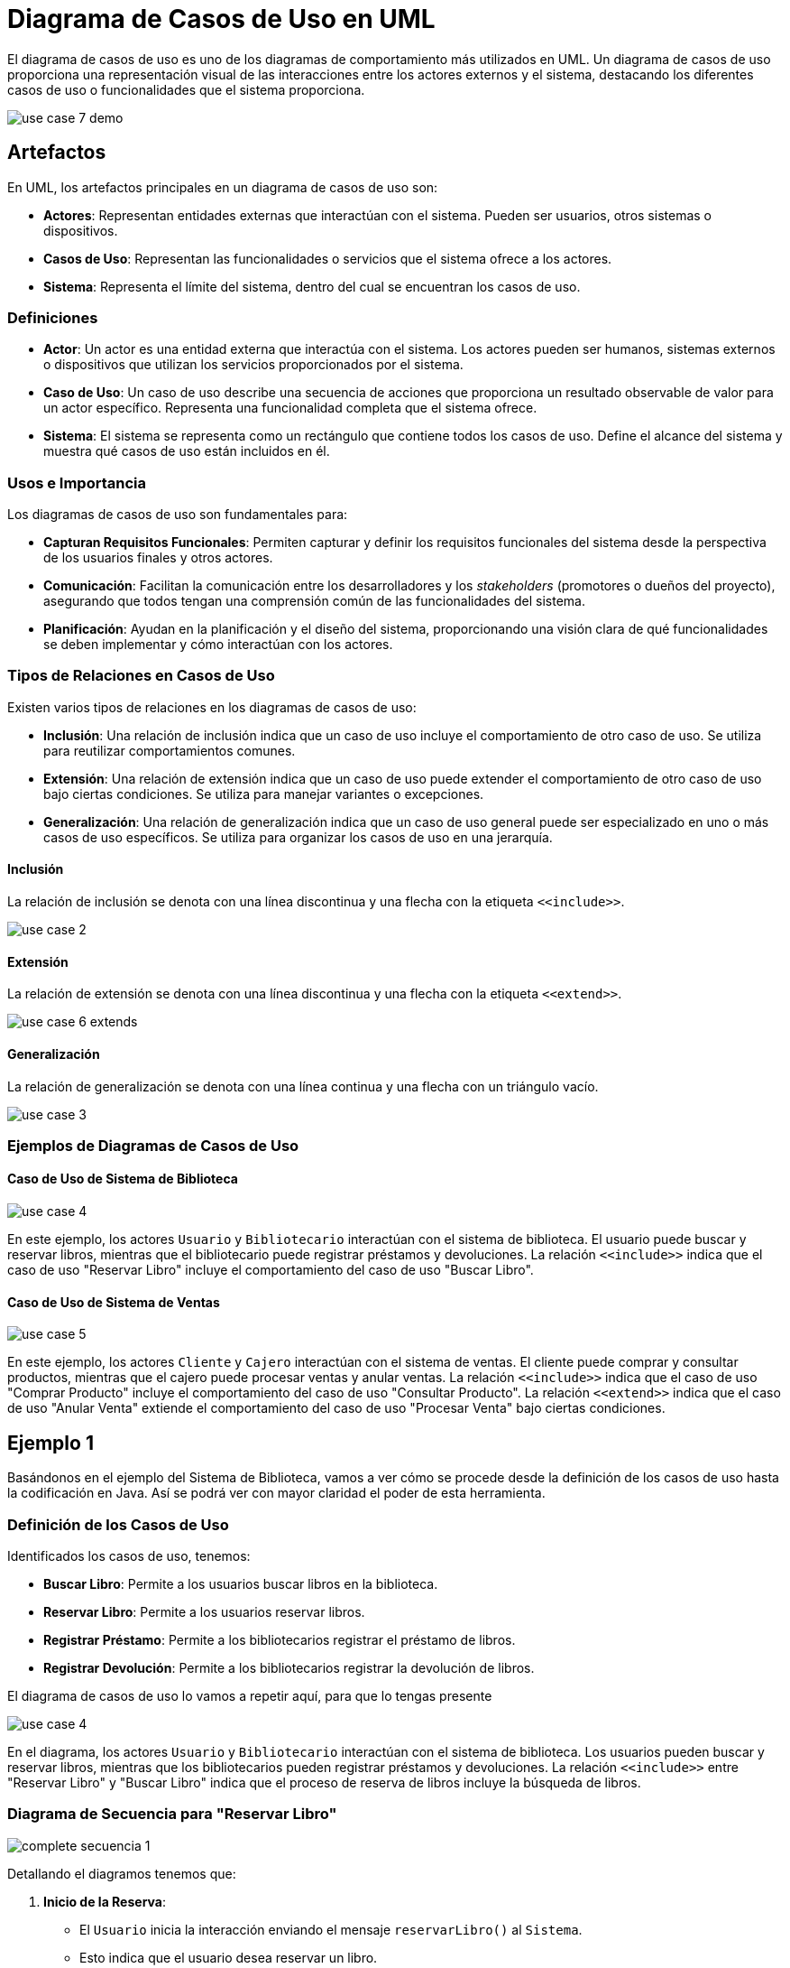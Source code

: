 = Diagrama de Casos de Uso en UML

El diagrama de casos de uso es uno de los diagramas de comportamiento más utilizados en UML. Un diagrama de casos de uso proporciona una representación visual de las interacciones entre los actores externos y el sistema, destacando los diferentes casos de uso o funcionalidades que el sistema proporciona.

image::use_case_7_demo.png[]

== Artefactos

En UML, los artefactos principales en un diagrama de casos de uso son:

- **Actores**: Representan entidades externas que interactúan con el sistema. Pueden ser usuarios, otros sistemas o dispositivos.
- **Casos de Uso**: Representan las funcionalidades o servicios que el sistema ofrece a los actores.
- **Sistema**: Representa el límite del sistema, dentro del cual se encuentran los casos de uso.

=== Definiciones

- **Actor**: Un actor es una entidad externa que interactúa con el sistema. Los actores pueden ser humanos, sistemas externos o dispositivos que utilizan los servicios proporcionados por el sistema.
- **Caso de Uso**: Un caso de uso describe una secuencia de acciones que proporciona un resultado observable de valor para un actor específico. Representa una funcionalidad completa que el sistema ofrece.
- **Sistema**: El sistema se representa como un rectángulo que contiene todos los casos de uso. Define el alcance del sistema y muestra qué casos de uso están incluidos en él.

=== Usos e Importancia

Los diagramas de casos de uso son fundamentales para:

- **Capturan Requisitos Funcionales**: Permiten capturar y definir los requisitos funcionales del sistema desde la perspectiva de los usuarios finales y otros actores.
- **Comunicación**: Facilitan la comunicación entre los desarrolladores y los _stakeholders_ (promotores o dueños del proyecto), asegurando que todos tengan una comprensión común de las funcionalidades del sistema.
- **Planificación**: Ayudan en la planificación y el diseño del sistema, proporcionando una visión clara de qué funcionalidades se deben implementar y cómo interactúan con los actores.

=== Tipos de Relaciones en Casos de Uso

Existen varios tipos de relaciones en los diagramas de casos de uso:

- **Inclusión**: Una relación de inclusión indica que un caso de uso incluye el comportamiento de otro caso de uso. Se utiliza para reutilizar comportamientos comunes.
- **Extensión**: Una relación de extensión indica que un caso de uso puede extender el comportamiento de otro caso de uso bajo ciertas condiciones. Se utiliza para manejar variantes o excepciones.
- **Generalización**: Una relación de generalización indica que un caso de uso general puede ser especializado en uno o más casos de uso específicos. Se utiliza para organizar los casos de uso en una jerarquía.

==== Inclusión

La relación de inclusión se denota con una línea discontinua y una flecha con la etiqueta `\<<include>>`.

image::use_case_2.png[]

==== Extensión

La relación de extensión se denota con una línea discontinua y una flecha con la etiqueta `\<<extend>>`.

image::use_case_6_extends.png[]

==== Generalización

La relación de generalización se denota con una línea continua y una flecha con un triángulo vacío.

image::use_case_3.png[]

=== Ejemplos de Diagramas de Casos de Uso

==== Caso de Uso de Sistema de Biblioteca

image::use_case_4.png[]

En este ejemplo, los actores `Usuario` y `Bibliotecario` interactúan con el sistema de biblioteca. El usuario puede buscar y reservar libros, mientras que el bibliotecario puede registrar préstamos y devoluciones. La relación `\<<include>>` indica que el caso de uso "Reservar Libro" incluye el comportamiento del caso de uso "Buscar Libro".

==== Caso de Uso de Sistema de Ventas

image::use_case_5.png[]

En este ejemplo, los actores `Cliente` y `Cajero` interactúan con el sistema de ventas. El cliente puede comprar y consultar productos, mientras que el cajero puede procesar ventas y anular ventas. La relación `\<<include>>` indica que el caso de uso "Comprar Producto" incluye el comportamiento del caso de uso "Consultar Producto". La relación `\<<extend>>` indica que el caso de uso "Anular Venta" extiende el comportamiento del caso de uso "Procesar Venta" bajo ciertas condiciones.

== Ejemplo 1

Basándonos en el ejemplo del Sistema de Biblioteca, vamos a ver cómo se procede desde la definición de los casos de uso hasta la codificación en Java. Así se podrá ver con mayor claridad el poder de esta herramienta.

=== Definición de los Casos de Uso

Identificados los casos de uso, tenemos:

- **Buscar Libro**: Permite a los usuarios buscar libros en la biblioteca.
- **Reservar Libro**: Permite a los usuarios reservar libros.
- **Registrar Préstamo**: Permite a los bibliotecarios registrar el préstamo de libros.
- **Registrar Devolución**: Permite a los bibliotecarios registrar la devolución de libros.

El diagrama de casos de uso lo vamos a repetir aquí, para que lo tengas presente

image::use_case_4.png[]

En el diagrama, los actores `Usuario` y `Bibliotecario` interactúan con el sistema de biblioteca. Los usuarios pueden buscar y reservar libros, mientras que los bibliotecarios pueden registrar préstamos y devoluciones. La relación `\<<include>>` entre "Reservar Libro" y "Buscar Libro" indica que el proceso de reserva de libros incluye la búsqueda de libros.

=== Diagrama de Secuencia para "Reservar Libro"

image::complete_secuencia_1.png[]

Detallando el diagramos tenemos que:

1. **Inicio de la Reserva**:

* El `Usuario` inicia la interacción enviando el mensaje `reservarLibro()` al `Sistema`.
* Esto indica que el usuario desea reservar un libro.

2. **Búsqueda del Libro**:

* El `Sistema` envía el mensaje `buscarLibro()` al `Libro`.
* Aquí, el sistema busca el libro en la base de datos o el catálogo.

3. **Devolución del Libro**:

* El `Libro` devuelve la información del libro al `Sistema` con el mensaje `devolverLibro()`.

4. **Confirmación de la Reserva**:

* El Sistema envía el mensaje `confirmarReserva()` al `Usuario`.
* Esto confirma que el libro ha sido reservado exitosamente.

=== Codificación en Java

A continuación, implementamos los casos de uso definidos anteriormente en código Java.

[source,java]
----
public class SistemaBiblioteca {
    public static void main(String[] args) {
        Usuario usuario = new Usuario();
        usuario.reservarLibro("El Quijote");
    }
}

class Usuario {
    public void reservarLibro(String titulo) {
        Sistema sistema = new Sistema();
        sistema.reservarLibro(titulo);
    }
}

class Sistema {
    public void reservarLibro(String titulo) {
        Libro libro = buscarLibro(titulo);
        if (libro != null && libro.reservar()) {
            System.out.println("Reserva del libro '" + titulo + "' confirmada.");
        } else {
            System.out.println("No se pudo reservar el libro '" + titulo + "'.");
    }
}

class Libro {
    private String titulo;
    private boolean reservado;

    public Libro(String titulo) {
        this.titulo = titulo;
        this.reservado = false;
    }

    public boolean reservar() {
        if (!reservado) {
            reservado = true;
            return true;
        }
        return false;
    }

    public String getTitulo() {
        return titulo;
    }

    public boolean isReservado() {
        return reservado;
    }
}
----

=== Explicación del Código

1. **Clase `SistemaBiblioteca`**:

* Contiene el método `main` que inicia el sistema y permite a un usuario reservar un libro.

2. **Clase `Usuario`**:

* Representa al usuario del sistema. Tiene un método `reservarLibro` que interactúa con el sistema para reservar un libro.

3. **Clase `Sistema`**:

* Representa el sistema de biblioteca. Tiene métodos para reservar un libro y buscar un libro. El método `reservarLibro` busca el libro y, si está disponible, lo reserva.

4. Clase Libro:

* Representa un libro en la biblioteca. Tiene atributos para el título y el estado de reserva del libro. El método `reservar`` marca el libro como reservado si no está ya reservado.

== EJemplo 2

En este caso veremos un sencillo caso de un sistema de gestión de pedidos como ejemplo para mostrar cómo se modelan los casos de uso, se representan en diagramas UML y finalmente se codifican en Java.

=== Definición de los Casos de Uso

Para este ejemplo, definiremos los siguientes casos de uso para un sistema de gestión de pedidos:

- **Crear Pedido**: Permite a los usuarios crear un nuevo pedido.
- **Actualizar Pedido**: Permite a los usuarios actualizar un pedido existente.
- **Eliminar Pedido**: Permite a los usuarios eliminar un pedido.
- **Ver Pedido**: Permite a los usuarios ver los detalles de un pedido.

=== Diagrama de Casos de Uso

image::ejemplo_2_1.png[]

En el diagrama, el actor `Usuario` interactúa con el "Sistema de Gestión de Pedidos". Los usuarios pueden crear, actualizar, eliminar y ver pedidos. Cada uno de estos casos de uso representa una funcionalidad que el sistema proporciona al usuario.

=== Diagrama de Secuencia para "Crear Pedido"

image::ejemplo_2_2.png[]

Analicemos lo que se hace aqui:

1. **Inicio de la Creación del Pedido**:

* El `Usuario` inicia la interacción enviando el mensaje `crearPedido()` al Sistema.
* Esto indica que el usuario desea crear un nuevo pedido.

2. *Validación de Datos*:

* El `Sistema` envía el mensaje `validarDatos()` al `Pedido`.
* Aquí, el sistema valida los datos del pedido antes de guardarlo.

3. **Guardado del Pedido**:

* El `Pedido` ejecuta su propio método `guardar()`.
* Este mensaje se muestra como una llamada interna dentro del objeto `Pedido``, indicando que los datos del pedido se están guardando.

4. **Confirmación de la Creación del Pedido**:

* El `Sistema` envía el mensaje `confirmarCreación()` al `Usuario`.
* Esto confirma que el pedido ha sido creado exitosamente.

Ahora que ya sabemos lo que queremos que el sistema haga, procedemos a codificar en Java:

[source,java]
----
public class SistemaGestionPedidos {
    public static void main(String[] args) {
        Usuario usuario = new Usuario();
        usuario.crearPedido("Pedido123");
    }
}

class Usuario {
    public void crearPedido(String id) {
        Sistema sistema = new Sistema();
        sistema.crearPedido(id);
    }
}

class Sistema {
    public void crearPedido(String id) {
        Pedido pedido = new Pedido(id);
        if (pedido.validarDatos()) {
            pedido.guardar();
            System.out.println("Pedido '" + id + "' creado con éxito.");
        } else {
            System.out.println("Error al crear el pedido '" + id + "'.");
        }
    }
}

class Pedido {
    private String id;
    private boolean datosValidos;

    public Pedido(String id) {
        this.id = id;
    }

    public boolean validarDatos() {
        // Simulación de validación de datos
        this.datosValidos = !id.isEmpty();
        return datosValidos;
    }


    public void guardar() {
        if (datosValidos) {
            // Simulación de guardado de pedido
            System.out.println("Pedido '" + id + "' guardado.");
        }
}
----

A continuación se indica lo que hace el código:

1. **Clase `SistemaGestionPedidos`**:

* Contiene el método `main` que inicia el sistema y permite a un usuario crear un pedido.

2. **Clase `Usuario`**:

* Representa al usuario del sistema. Tiene un método `crearPedido` que interactúa con el sistema para crear un pedido.

3. **Clase Sistema**:

* Representa el sistema de gestión de pedidos. Tiene métodos para crear un pedido. El método `crearPedido` crea un nuevo pedido, valida los datos y, si son correctos, guarda el pedido.

4. **Clase `Pedido`**:

* Representa un pedido en el sistema. Tiene atributos para el `ID` del pedido y el estado de validación de los datos. Los métodos `validarDatos` y `guardar` manejan la validación y el almacenamiento del pedido, respectivamente.

Como has notado los diagramas UML usados en el ejemplo nos dan una visión muy clara de lo que queremos realizar, permitiendo hacer la "arquitectura" del sistema antes de comenzar a escribir código y detectar todas las alternativas a que no vamos a enfrentar.

== Pasos para pasar de Diagramas a código Java:
1. Definición de Casos de Uso:

* Identificar las funcionalidades principales del sistema y representarlas como casos de uso en el diagrama de casos de uso.

2. Diagrama de Secuencia:

* Para cada caso de uso, crear un diagrama de secuencia que muestre la interacción entre el usuario, el sistema y otros objetos relevantes.

3. Identificación de Clases y Métodos:

* Basado en los diagramas de secuencia, identificar las clases y métodos necesarios para implementar los casos de uso.

4. Codificación:

* Implementar las clases y métodos en Java, asegurándose de seguir las interacciones y flujos definidos en los diagramas.

5. Validación y Prueba:

* Probar la implementación para asegurarse de que los casos de uso se cumplen correctamente y que el sistema funciona como se espera.


